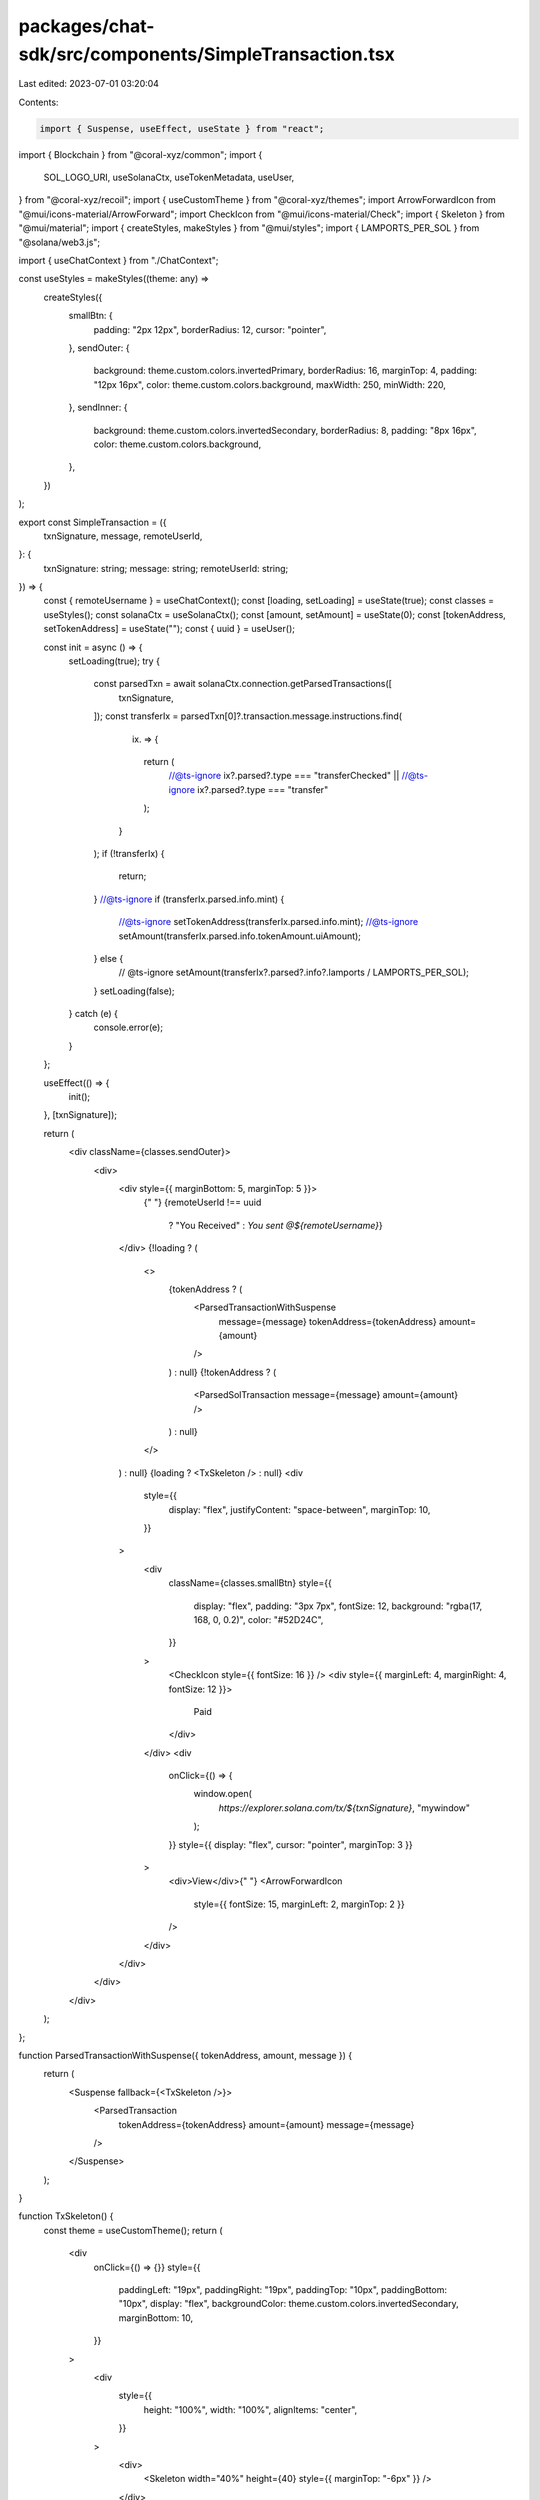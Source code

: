 packages/chat-sdk/src/components/SimpleTransaction.tsx
======================================================

Last edited: 2023-07-01 03:20:04

Contents:

.. code-block:: tsx

    import { Suspense, useEffect, useState } from "react";
import { Blockchain } from "@coral-xyz/common";
import {
  SOL_LOGO_URI,
  useSolanaCtx,
  useTokenMetadata,
  useUser,
} from "@coral-xyz/recoil";
import { useCustomTheme } from "@coral-xyz/themes";
import ArrowForwardIcon from "@mui/icons-material/ArrowForward";
import CheckIcon from "@mui/icons-material/Check";
import { Skeleton } from "@mui/material";
import { createStyles, makeStyles } from "@mui/styles";
import { LAMPORTS_PER_SOL } from "@solana/web3.js";

import { useChatContext } from "./ChatContext";

const useStyles = makeStyles((theme: any) =>
  createStyles({
    smallBtn: {
      padding: "2px 12px",
      borderRadius: 12,
      cursor: "pointer",
    },
    sendOuter: {
      background: theme.custom.colors.invertedPrimary,
      borderRadius: 16,
      marginTop: 4,
      padding: "12px 16px",
      color: theme.custom.colors.background,
      maxWidth: 250,
      minWidth: 220,
    },
    sendInner: {
      background: theme.custom.colors.invertedSecondary,
      borderRadius: 8,
      padding: "8px 16px",
      color: theme.custom.colors.background,
    },
  })
);

export const SimpleTransaction = ({
  txnSignature,
  message,
  remoteUserId,
}: {
  txnSignature: string;
  message: string;
  remoteUserId: string;
}) => {
  const { remoteUsername } = useChatContext();
  const [loading, setLoading] = useState(true);
  const classes = useStyles();
  const solanaCtx = useSolanaCtx();
  const [amount, setAmount] = useState(0);
  const [tokenAddress, setTokenAddress] = useState("");
  const { uuid } = useUser();

  const init = async () => {
    setLoading(true);
    try {
      const parsedTxn = await solanaCtx.connection.getParsedTransactions([
        txnSignature,
      ]);
      const transferIx = parsedTxn[0]?.transaction.message.instructions.find(
        (ix) => {
          return (
            //@ts-ignore
            ix?.parsed?.type === "transferChecked" ||
            //@ts-ignore
            ix?.parsed?.type === "transfer"
          );
        }
      );
      if (!transferIx) {
        return;
      }
      //@ts-ignore
      if (transferIx.parsed.info.mint) {
        //@ts-ignore
        setTokenAddress(transferIx.parsed.info.mint);
        //@ts-ignore
        setAmount(transferIx.parsed.info.tokenAmount.uiAmount);
      } else {
        // @ts-ignore
        setAmount(transferIx?.parsed?.info?.lamports / LAMPORTS_PER_SOL);
      }
      setLoading(false);
    } catch (e) {
      console.error(e);
    }
  };

  useEffect(() => {
    init();
  }, [txnSignature]);

  return (
    <div className={classes.sendOuter}>
      <div>
        <div style={{ marginBottom: 5, marginTop: 5 }}>
          {" "}
          {remoteUserId !== uuid
            ? "You Received"
            : `You sent @${remoteUsername}`}
        </div>
        {!loading ? (
          <>
            {tokenAddress ? (
              <ParsedTransactionWithSuspense
                message={message}
                tokenAddress={tokenAddress}
                amount={amount}
              />
            ) : null}
            {!tokenAddress ? (
              <ParsedSolTransaction message={message} amount={amount} />
            ) : null}
          </>
        ) : null}
        {loading ? <TxSkeleton /> : null}
        <div
          style={{
            display: "flex",
            justifyContent: "space-between",
            marginTop: 10,
          }}
        >
          <div
            className={classes.smallBtn}
            style={{
              display: "flex",
              padding: "3px 7px",
              fontSize: 12,
              background: "rgba(17, 168, 0, 0.2)",
              color: "#52D24C",
            }}
          >
            <CheckIcon style={{ fontSize: 16 }} />
            <div style={{ marginLeft: 4, marginRight: 4, fontSize: 12 }}>
              Paid
            </div>
          </div>
          <div
            onClick={() => {
              window.open(
                `https://explorer.solana.com/tx/${txnSignature}`,
                "mywindow"
              );
            }}
            style={{ display: "flex", cursor: "pointer", marginTop: 3 }}
          >
            <div>View</div>{" "}
            <ArrowForwardIcon
              style={{ fontSize: 15, marginLeft: 2, marginTop: 2 }}
            />
          </div>
        </div>
      </div>
    </div>
  );
};

function ParsedTransactionWithSuspense({ tokenAddress, amount, message }) {
  return (
    <Suspense fallback={<TxSkeleton />}>
      <ParsedTransaction
        tokenAddress={tokenAddress}
        amount={amount}
        message={message}
      />
    </Suspense>
  );
}

function TxSkeleton() {
  const theme = useCustomTheme();
  return (
    <div
      onClick={() => {}}
      style={{
        paddingLeft: "19px",
        paddingRight: "19px",
        paddingTop: "10px",
        paddingBottom: "10px",
        display: "flex",
        backgroundColor: theme.custom.colors.invertedSecondary,
        marginBottom: 10,
      }}
    >
      <div
        style={{
          height: "100%",
          width: "100%",
          alignItems: "center",
        }}
      >
        <div>
          <Skeleton width="40%" height={40} style={{ marginTop: "-6px" }} />
        </div>

        <div style={{ width: 90 }}>
          <Skeleton width="80%" height={20} style={{ marginTop: "-6px" }} />
        </div>

        <div style={{ width: "100%", display: "flex" }}>
          <Skeleton
            variant="circular"
            width={15}
            height={15}
            style={{ marginRight: 5 }}
          />
          <Skeleton width="70%" height={20} style={{ marginTop: "-3px" }} />
        </div>
      </div>
    </div>
  );
}

function ParsedTransaction({ tokenAddress, amount, message }) {
  const tokenData = useTokenMetadata({
    mintAddress: tokenAddress,
    blockchain: Blockchain.SOLANA,
  });
  const theme = useCustomTheme();
  const classes = useStyles();
  return (
    <div>
      <div className={classes.sendInner}>
        <div style={{ fontSize: 30, display: "flex" }}>
          <div>{amount.toFixed(2)}</div>
        </div>
        {message ? (
          <div style={{ marginBottom: 10, color: theme.custom.colors.icon }}>
            {message}
          </div>
        ) : null}
        <div
          style={{
            display: "flex",
            marginTop: 3,
            color: theme.custom.colors.icon,
          }}
        >
          <img
            src={`https://swr.xnfts.dev/nft-data/metaplex-nft/${tokenAddress}/image`}
            style={{
              width: 20,
              height: 20,
              borderRadius: 8,
              marginRight: 5,
            }}
          />{" "}
          {/* @ts-ignore */}
          <div>{tokenData?.ticker} on SOLANA</div>
        </div>
      </div>
    </div>
  );
}

function ParsedSolTransaction({ amount, message }) {
  const classes = useStyles();
  const theme = useCustomTheme();
  return (
    <div>
      <div className={classes.sendInner}>
        <div style={{ fontSize: 30, display: "flex" }}>
          <div>{amount.toFixed(2)}</div>
        </div>
        {message ? (
          <div style={{ marginBottom: 10, color: theme.custom.colors.icon }}>
            {message}
          </div>
        ) : null}
        <div
          style={{
            display: "flex",
            marginTop: 3,
            color: theme.custom.colors.icon,
          }}
        >
          <img
            src={SOL_LOGO_URI}
            style={{
              width: 20,
              height: 20,
              borderRadius: 8,
              marginRight: 5,
            }}
          />{" "}
          <div>SOL on SOLANA</div>
        </div>
      </div>
    </div>
  );
}


